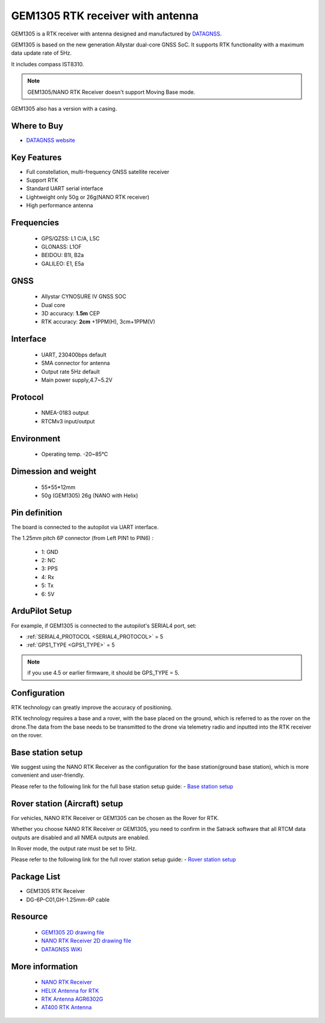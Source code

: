 .. _common-datagnss-gem1305-rtk:

==================================
GEM1305 RTK receiver with antenna
==================================
GEM1305 is a RTK receiver with antenna designed and manufactured by `DATAGNSS <https://www.datagnss.com/>`__. 

GEM1305 is based on the new generation Allystar dual-core GNSS SoC. It supports RTK functionality with a maximum data update rate of 5Hz. 

It includes compass IST8310.

.. image:: ../../../images/gem1305/datagnss-gem1305-02.png
    :target: ../_images/gem1305/datagnss-gem1305-02.png
    :width: 45%

.. image:: ../../../images/gem1305/datagnss-gem1305-03.png
    :target: ../_images/gem1305/datagnss-gem1305-03.png
    :width: 45%

.. note:: GEM1305/NANO RTK Receiver doesn't support Moving Base mode.

GEM1305 also has a version with a casing.

.. image:: ../../../images/gem1305/GEM1305-with-case.png
	:target: ../_images/gem1305/GEM1305-with-case.png

Where to Buy
============
- `DATAGNSS website <https://www.datagnss.com/>`_

Key Features
============
- Full constellation, multi-frequency GNSS satellite receiver
- Support RTK
- Standard UART serial interface
- Lightweight only 50g or 26g(NANO RTK receiver)
- High performance antenna

Frequencies
===========
   -  GPS/QZSS: L1 C/A, L5C
   -  GLONASS: L1OF
   -  BEIDOU: B1I, B2a
   -  GALILEO: E1, E5a

GNSS
====
   - Allystar CYNOSURE IV GNSS SOC
   - Dual core
   - 3D accuracy: **1.5m** CEP
   - RTK accuracy: **2cm** +1PPM(H), 3cm+1PPM(V)

Interface
=========
   - UART, 230400bps default
   - SMA connector for antenna
   - Output rate 5Hz default
   - Main power supply,4.7~5.2V

Protocol
========
   - NMEA-0183 output
   - RTCMv3 input/output

Environment
===========
   - Operating temp. -20~85℃

Dimession and weight
====================
   - 55*55*12mm
   - 50g (GEM1305) 26g (NANO with Helix)

Pin definition
==============
The board is connected to the autopilot via UART interface.

.. image:: ../../../images/gem1305/GEM1305-connector.png
    :target: ../_images/gem1305/GEM1305-connector.png

The 1.25mm pitch 6P connector (from Left PIN1 to PIN6) :

   -  1: GND
   -  2: NC
   -  3: PPS
   -  4: Rx
   -  5: Tx
   -  6: 5V


ArduPilot Setup
===============
For example, if GEM1305 is connected to the autopilot's SERIAL4 port, set:

- :ref:`SERIAL4_PROTOCOL <SERIAL4_PROTOCOL>` = 5
- :ref:`GPS1_TYPE <GPS1_TYPE>` = 5

.. note:: if you use 4.5 or earlier firmware, it should be GPS_TYPE = 5.

Configuration
=============
RTK technology can greatly improve the accuracy of positioning.

RTK technology requires a base and a rover, with the base placed on the ground, which is referred to as the rover on the drone.The data from the base needs to be transmitted to the drone via telemetry radio and inputted into the RTK receiver on the rover.

.. image:: ../../../images/gem1305/setup-rtk-00.png
    :target: ../_images/gem1305/setup-rtk-00.png

Base station setup
==================
We suggest using the NANO RTK Receiver as the configuration for the base station(ground base station), which is more convenient and user-friendly.

Please refer to the following link for the full base station setup guide:
- `Base station setup <https://wiki.datagnss.com/index.php/Faq-how-to-setup-base-or-rover>`__

Rover station (Aircraft) setup
==============================
For vehicles, NANO RTK Receiver or GEM1305 can be chosen as the Rover for RTK.

Whether you choose NANO RTK Receiver or GEM1305, you need to confirm in the Satrack software that all RTCM data outputs are disabled and all NMEA outputs are enabled.

In Rover mode, the output rate must be set to 5Hz.

Please refer to the following link for the full rover station setup guide:
- `Rover station setup <https://wiki.datagnss.com/index.php/Faq-how-to-setup-base-or-rover>`__

Package List
============
- GEM1305 RTK Receiver
- DG-6P-C01,GH-1.25mm-6P cable

Resource
========
   - `GEM1305 2D drawing file <https://wiki.datagnss.com/index.php/GEM1305>`__
   - `NANO RTK Receiver 2D drawing file <https://wiki.datagnss.com/images/3/31/EVK-DG-1206_V.2.0.pdf>`__
   - `DATAGNSS WiKi <https://wiki.datagnss.com>`__

More information
================

   - `NANO RTK Receiver <https://www.datagnss.com/collections/evk/products/tau951m-1312-tiny-evk>`__
   - `HELIX Antenna for RTK <https://www.datagnss.com/collections/rtk-antenna/products/smart-helix-antenna>`__
   - `RTK Antenna AGR6302G <https://www.datagnss.com/collections/rtk-antenna/products/antenna-agr6302g>`__
   - `AT400 RTK Antenna <https://www.datagnss.com/collections/rtk-antenna/products/at400-multi-band-antenna-for-rtk>`__
